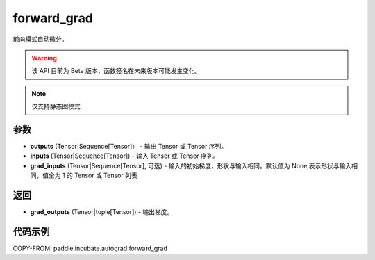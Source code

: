 .. _cn_api_paddle_incubate_autograd_forward_grad:

forward_grad
-------------------------------

.. py:function:: paddle.incubate.autograd.forward_grad(outputs, inputs, grad_inputs=None)

前向模式自动微分。

.. warning::
  该 API 目前为 Beta 版本，函数签名在未来版本可能发生变化。

.. note::
  仅支持静态图模式


参数
:::::::::

- **outputs** (Tensor|Sequence[Tensor]） - 输出 Tensor 或 Tensor 序列。
- **inputs** (Tensor|Sequence[Tensor]) - 输入 Tensor 或 Tensor 序列。
- **grad_inputs** (Tensor|Sequence[Tensor], 可选) - 输入的初始梯度，形状与输入相同。默认值为 None,表示形状与输入相同，值全为 1 的 Tensor 或 Tensor 列表

返回
:::::::::

- **grad_outputs** (Tensor|tuple[Tensor]) - 输出梯度。

代码示例
:::::::::

COPY-FROM: paddle.incubate.autograd.forward_grad
